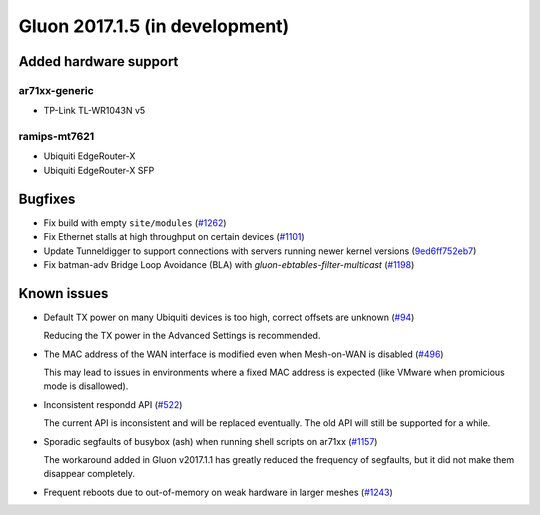 Gluon 2017.1.5 (in development)
===============================

Added hardware support
~~~~~~~~~~~~~~~~~~~~~~

ar71xx-generic
^^^^^^^^^^^^^^

* TP-Link TL-WR1043N v5

ramips-mt7621
^^^^^^^^^^^^^

* Ubiquiti EdgeRouter-X
* Ubiquiti EdgeRouter-X SFP


Bugfixes
~~~~~~~~

* Fix build with empty ``site/modules``
  (`#1262 <https://github.com/freifunk-gluon/gluon/issues/1262>`_)

* Fix Ethernet stalls at high throughput on certain devices
  (`#1101 <https://github.com/freifunk-gluon/gluon/issues/1101>`_)

* Update Tunneldigger to support connections with servers running newer kernel
  versions (`9ed6ff752eb7 <https://github.com/freifunk-gluon/gluon/commit/9ed6ff752eb7972d90b138197641f12eeb4572fb>`_)

* Fix batman-adv Bridge Loop Avoidance (BLA) with *gluon-ebtables-filter-multicast*
  (`#1198 <https://github.com/freifunk-gluon/gluon/issues/1198>`_)


Known issues
~~~~~~~~~~~~

* Default TX power on many Ubiquiti devices is too high, correct offsets are unknown (`#94 <https://github.com/freifunk-gluon/gluon/issues/94>`_)

  Reducing the TX power in the Advanced Settings is recommended.

* The MAC address of the WAN interface is modified even when Mesh-on-WAN is disabled (`#496 <https://github.com/freifunk-gluon/gluon/issues/496>`_)

  This may lead to issues in environments where a fixed MAC address is expected (like VMware when promicious mode is disallowed).

* Inconsistent respondd API (`#522 <https://github.com/freifunk-gluon/gluon/issues/522>`_)

  The current API is inconsistent and will be replaced eventually. The old API will still be supported for a while.

* Sporadic segfaults of busybox (ash) when running shell scripts on ar71xx
  (`#1157 <https://github.com/freifunk-gluon/gluon/issues/1157>`_)

  The workaround added in Gluon v2017.1.1 has greatly reduced the frequency of
  segfaults, but it did not make them disappear completely.

* Frequent reboots due to out-of-memory on weak hardware in larger meshes
  (`#1243 <https://github.com/freifunk-gluon/gluon/issues/1243>`_)
